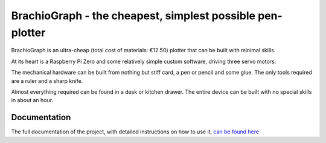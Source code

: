 BrachioGraph - the cheapest, simplest possible pen-plotter
==========================================================


BrachioGraph is an ultra-cheap (total cost of materials: €12.50) plotter that can be built with minimal skills.

At its heart is a Raspberry Pi Zero and some relatively simple custom software, driving three servo motors.

The mechanical hardware can be built from nothing but stiff card, a pen or pencil and some glue. The only tools required are a ruler and a sharp knife.

Almost everything required can be found in a desk or kitchen drawer. The entire device can be built with no special skills in about an hour.


.. image:: docs/images/readme_combined_image.png
    :width: 100%


Documentation
-------------

The full documentation of the project, with detailed instructions on how to use it,
`can be found here <https://brachiograph.readthedocs.io/en/latest/>`_



